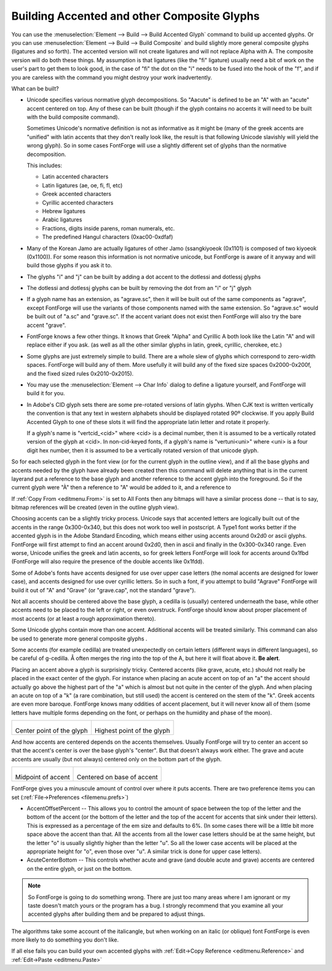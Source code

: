 Building Accented and other Composite Glyphs
============================================

You can use the :menuselection:`Element --> Build --> Build Accented Glyph`
command to build up accented glyphs. Or you can use
:menuselection:`Element --> Build --> Build Composite` and build slightly more
general composite glyphs (ligatures and so forth). The accented version will not
create ligatures and will not replace Alpha with A. The composite version will
do both these things. My assumption is that ligatures (like the "fi" ligature)
usually need a bit of work on the user's part to get them to look good, in the
case of "fi" the dot on the "i" needs to be fused into the hook of the "f", and
if you are careless with the command you might destroy your work inadvertently.

What can be built?

* Unicode specifies various normative glyph decompositions. So "Aacute" is defined
  to be an "A" with an "acute" accent centered on top. Any of these can be built
  (though if the glyph contains no accents it will need to be built with the build
  composite command).

  Sometimes Unicode's normative definition is not as informative as it might be
  (many of the greek accents are "unified" with latin accents that they don't
  really look like, the result is that following Unicode slavishly will yield the
  wrong glyph). So in some cases FontForge will use a slightly different set of
  glyphs than the normative decomposition.

  This includes:

  * Latin accented characters
  * Latin ligatures (ae, oe, fi, fl, etc)
  * Greek accented characters
  * Cyrillic accented characters
  * Hebrew ligatures
  * Arabic ligatures
  * Fractions, digits inside parens, roman numerals, etc.
  * The predefined Hangul characters (0xac00-0xdfaf)
* Many of the Korean Jamo are actually ligatures of other Jamo (ssangkiyoeok
  (0x1101) is composed of two kiyoeok (0x1100)). For some reason this information
  is not normative unicode, but FontForge is aware of it anyway and will build
  those glyphs if you ask it to.
* The glyphs "i" and "j" can be built by adding a dot accent to the dotlessi and
  dotlessj glyphs
* The dotlessi and dotlessj glyphs can be built by removing the dot from an "i" or
  "j" glyph
* If a glyph name has an extension, as "agrave.sc", then it will be built out of
  the same components as "agrave", except FontForge will use the variants of those
  components named with the same extension. So "agrave.sc" would be built out of
  "a.sc" and "grave.sc". If the accent variant does not exist then FontForge will
  also try the bare accent "grave".
* FontForge knows a few other things. It knows that Greek "Alpha" and Cyrillic A
  both look like the Latin "A" and will replace either if you ask. (as well as all
  the other similar glyphs in latin, greek, cyrillic, cherokee, etc.)
* Some glyphs are just extremely simple to build. There are a whole slew of glyphs
  which correspond to zero-width spaces. FontForge will build any of them. More
  usefully it will build any of the fixed size spaces 0x2000-0x200f, and the fixed
  sized rules 0x2010-0x2015).
* You may use the :menuselection:`Element --> Char Info` dialog to define a
  ligature yourself, and FontForge will build it for you.
* In Adobe's CID glyph sets there are some pre-rotated versions of latin glyphs.
  When CJK text is written vertically the convention is that any text in western
  alphabets should be displayed rotated 90º clockwise. If you apply Build Accented
  Glyph to one of these slots it will find the appropriate latin letter and rotate
  it properly.

  If a glyph's name is "vertcid_<cid>" where <cid> is a decimal number, then it is
  assumed to be a vertically rotated version of the glyph at <cid>. In
  non-cid-keyed fonts, if a glyph's name is "vertuni<uni>" where <uni> is a four
  digit hex number, then it is assumed to be a vertically rotated version of that
  unicode glyph.

So for each selected glyph in the font view (or for the current glyph in the
outline view), and if all the base glyphs and accents needed by the glyph have
already been created then this command will delete anything that is in the
current layerand put a reference to the base glyph and another reference to the
accent glyph into the foreground. So if the current glyph were "À" then a
reference to "A" would be added to it, and a reference to

If :ref:`Copy From <editmenu.From>` is set to All Fonts then any bitmaps will
have a similar process done -- that is to say, bitmap references will be created
(even in the outline glyph view).

Choosing accents can be a slightly tricky process. Unicode says that accented
letters are logically built out of the accents in the range 0x300-0x340, but
this does not work too well in postscript. A Type1 font works better if the
accented glyph is in the Adobe Standard Encoding, which means either using
accents around 0x2d0 or ascii glyphs. FontForge will first attempt to find an
accent around 0x2d0, then in ascii and finally in the 0x300-0x340 range. Even
worse, Unicode unifies the greek and latin accents, so for greek letters
FontForge will look for accents around 0x1fbd (FontForge will also require the
presence of the double accents like 0x1fdd).

Some of Adobe's fonts have accents designed for use over upper case letters (the
nomal accents are designed for lower case), and accents designed for use over
cyrillic letters. So in such a font, if you attempt to build "Agrave" FontForge
will build it out of "A" and "Grave" (or "grave.cap", not the standard "grave").

Not all accents should be centered above the base glyph, a cedilla is (usually)
centered underneath the base, while other accents need to be placed to the left
or right, or even overstruck. FontForge should know about proper placement of
most accents (or at least a rough approximation thereto).

Some Unicode glyphs contain more than one accent. Additional accents will be
treated similarly. This command can also be used to generate more general
composite glyphs .

Some accents (for example cedilla) are treated unexpectedly on certain letters
(different ways in different languages), so be careful of g-cedilla. Å often
merges the ring into the top of the A, but here it will float above it. **Be
alert**.

Placing an accent above a glyph is surprisingly tricky. Centered accents (like
grave, acute, etc.) should not really be placed in the exact center of the
glyph. For instance when placing an acute accent on top of an "a" the accent
should actually go above the highest part of the "a" which is almost but not
quite in the center of the glyph. And when placing an acute on top of a "k" (a
rare combination, but still used) the accent is centered on the stem of the "k".
Greek accents are even more baroque. FontForge knows many oddities of accent
placement, but it will never know all of them (some letters have multiple forms
depending on the font, or perhaps on the humidity and phase of the moon).

.. list-table:: 

   * - .. figure:: /images/acenter.png

       Center point of the glyph
     - .. figure:: /images/ahighest.png

       Highest point of the glyph

And how accents are centered depends on the accents themselves. Usually
FontForge will try to center an accent so that the accent's center is over the
base glyph's "center". But that doesn't always work either. The grave and acute
accents are usually (but not always) centered only on the bottom part of the
glyph.

.. list-table:: 

   * - .. figure:: /images/aacutemid.png

       Midpoint of accent
     - .. figure:: /images/aacutebase.png

       Centered on base of accent

FontForge gives you a minuscule amount of control over where it puts accents.
There are two preference items you can set
(:ref:`File->Preferences <filemenu.prefs>`)

* AccentOffsetPercent -- This allows you to control the amount of space between
  the top of the letter and the bottom of the accent (or the bottom of the letter
  and the top of the accent for accents that sink under their letters). This is
  expressed as a percentage of the em size and defaults to 6%. (In some cases
  there will be a little bit more space above the accent than that. All the
  accents from all the lower case letters should be at the same height, but the
  letter "o" is usually slightly higher than the letter "u". So all the lower case
  accents will be placed at the appropriate height for "o", even those over "u". A
  similar trick is done for upper case letters).
* AcuteCenterBottom -- This controls whether acute and grave (and double acute and
  grave) accents are centered on the entire glyph, or just on the bottom.

.. note:: 

   So FontForge is going to do something wrong. There are just too many areas
   where I am ignorant or my taste doesn't match yours or the program has a bug.
   I strongly recommend that you examine all your accented glyphs after building
   them and be prepared to adjust things.

The algorithms take some account of the italicangle, but when working on an
italic (or oblique) font FontForge is even more likely to do something you don't
like.

If all else fails you can build your own accented glyphs with
:ref:`Edit->Copy Reference <editmenu.Reference>` and
:ref:`Edit->Paste <editmenu.Paste>`
